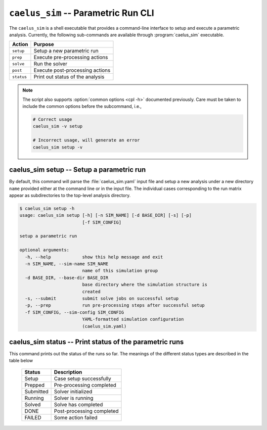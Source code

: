 .. _cli_apps_caelus_sim:

``caelus_sim`` -- Parametric Run CLI
====================================

.. versionadded: 0.2.0

.. program:: caelus_sim

The ``caelus_sim`` is a shell executable that provides a command-line interface
to setup and execute a parametric analysis. Currently, the following
sub-commands are available through :program:`caelus_sim` executable.

============ =========================================================
Action       Purpose
============ =========================================================
``setup``    Setup a new parametric run
``prep``     Execute pre-processing actions
``solve``    Run the solver
``post``     Execute post-processing actions
``status``   Print out status of the analysis
============ =========================================================

.. note::

   The script also supports :option:`common options <cpl -h>` documented
   previously. Care must be taken to include the common options before the
   subcommand, i.e.,

   .. code-block:: console

      # Correct usage
      caelus_sim -v setup

      # Incorrect usage, will generate an error
      caelus_sim setup -v

caelus_sim setup -- Setup a parametric run
------------------------------------------

By default, this command will parse the :file:`caelus_sim.yaml` input file and
setup a new analysis under a new directory ``name`` provided either at the
command line or in the input file. The individual cases corresponding to the run
matrix appear as subdirectories to the top-level analysis directory.

.. program:: caelus_sim setup

.. code-block:: console

   $ caelus_sim setup -h
   usage: caelus_sim setup [-h] [-n SIM_NAME] [-d BASE_DIR] [-s] [-p]
                           [-f SIM_CONFIG]

   setup a parametric run

   optional arguments:
     -h, --help            show this help message and exit
     -n SIM_NAME, --sim-name SIM_NAME
                           name of this simulation group
     -d BASE_DIR, --base-dir BASE_DIR
                           base directory where the simulation structure is
                           created
     -s, --submit          submit solve jobs on successful setup
     -p, --prep            run pre-processing steps after successful setup
     -f SIM_CONFIG, --sim-config SIM_CONFIG
                           YAML-formatted simulation configuration
                           (caelus_sim.yaml)

.. option:: -f, --sim-config

   The input file containing the details of the analysis to be performed.
   Default value is :file:`caelus_sim.yaml`

.. option:: -n, --sim-name

   Name of this parametric run. This option overrides the ``sim_name`` entry in
   the input file.

.. option:: -d, --base-dir

   Directory where the parametric analysis is setup. This directory must exist.
   Default value is the current working directory.

.. option:: -s, --submit

   Submit the solve jobs after setup is complete.

.. option:: -p, --prep

   Run pre-processing tasks upon successful setup.

.. _cli_caelus_sim_status:

caelus_sim status -- Print status of the parametric runs
--------------------------------------------------------

This command prints out the status of the runs so far. The meanings of the
different status types are described in the table below

  =========== =================================================
  Status      Description
  =========== =================================================
  Setup       Case setup successfully
  Prepped     Pre-processing completed
  Submitted   Solver initialized
  Running     Solver is running
  Solved      Solve has completed
  DONE        Post-processing completed
  FAILED      Some action failed
  =========== =================================================
